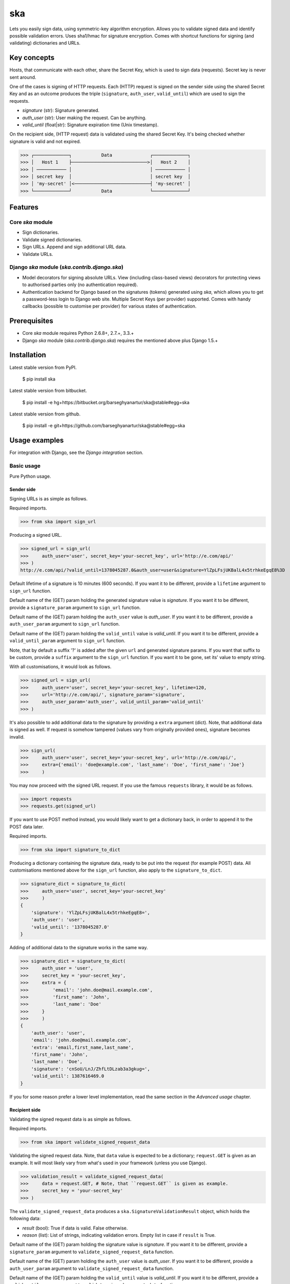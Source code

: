 ===================================================
ska
===================================================
Lets you easily sign data, using symmetric-key algorithm encryption. Allows you to validate signed data
and identify possible validation errors. Uses sha1/hmac for signature encryption. Comes with
shortcut functions for signing (and validating) dictionaries and URLs.

Key concepts
===================================================
Hosts, that communicate with each other, share the Secret Key, which is used to sign data (requests).
Secret key is never sent around.

One of the cases is signing of HTTP requests. Each (HTTP) request is signed on the sender side using the
shared Secret Key and as an outcome produces the triple (``signature``, ``auth_user``, ``valid_until``)
which are used to sign the requests.

- `signature` (str): Signature generated.
- `auth_user` (str): User making the request. Can be anything.
- `valid_until` (float|str): Signature expiration time (Unix timestamp).

On the recipient side, (HTTP request) data is validated using the shared Secret Key. It's being checked
whether signature is valid and not expired.

>>> ┌─────────────┐           Data              ┌─────────────┐
>>> │   Host 1    ├────────────────────────────>│   Host 2    │
>>> │ ─────────── │                             │ ─────────── │
>>> │ secret key  │                             │ secret key  │
>>> │ 'my-secret' │<────────────────────────────┤ 'my-secret' │
>>> └─────────────┘           Data              └─────────────┘

Features
===================================================
Core `ska` module
---------------------------------------------------
- Sign dictionaries.
- Validate signed dictionaries.
- Sign URLs. Append and sign additional URL data.
- Validate URLs.

Django `ska` module (`ska.contrib.django.ska`)
---------------------------------------------------
- Model decorators for signing absolute URLs. View (including class-based views) decorators for protecting
  views to authorised parties only (no authentication required).
- Authentication backend for Django based on the signatures (tokens) generated using `ska`, which
  allows you to get a password-less login to Django web site. Multiple Secret Keys (per provider)
  supported. Comes with handy callbacks (possible to customise per provider) for various states of
  authentication.

Prerequisites
===================================================
- Core `ska` module requires Python 2.6.8+, 2.7.+, 3.3.+
- Django `ska` module (`ska.contrib.django.ska`) requires the mentioned above plus Django 1.5.+

Installation
===================================================
Latest stable version from PyPI.

    $ pip install ska

Latest stable version from bitbucket.

    $ pip install -e hg+https://bitbucket.org/barseghyanartur/ska@stable#egg=ska

Latest stable version from github.

    $ pip install -e git+https://github.com/barseghyanartur/ska@stable#egg=ska

Usage examples
===================================================
For integration with Django, see the `Django integration` section.

Basic usage
---------------------------------------------------
Pure Python usage.

Sender side
~~~~~~~~~~~~~~~~~~~~~~~~~~~~~~~~~~~~~~~~~~~~~~~~~~~
Signing URLs is as simple as follows.

Required imports.

>>> from ska import sign_url

Producing a signed URL.

>>> signed_url = sign_url(
>>>     auth_user='user', secret_key='your-secret_key', url='http://e.com/api/'
>>> )
http://e.com/api/?valid_until=1378045287.0&auth_user=user&signature=YlZpLFsjUKBalL4x5trhkeEgqE8%3D

Default lifetime of a signature is 10 minutes (600 seconds). If you want it to be different, provide a
``lifetime`` argument to ``sign_url`` function.

Default name of the (GET) param holding the generated signature value is `signature`. If you want it
to be different, provide a ``signature_param`` argument to ``sign_url`` function.

Default name of the (GET) param holding the ``auth_user`` value is `auth_user`. If you want it
to be different, provide a ``auth_user_param`` argument to ``sign_url`` function.

Default name of the (GET) param holding the ``valid_until`` value is `valid_until`. If you want it
to be different, provide a ``valid_until_param`` argument to ``sign_url`` function.

Note, that by default a suffix '?' is added after the given ``url`` and generated signature params.
If you want that suffix to be custom, provide a ``suffix`` argument to the ``sign_url``
function. If you want it to be gone, set its' value to empty string.

With all customisations, it would look as follows.

>>> signed_url = sign_url(
>>>     auth_user='user', secret_key='your-secret_key', lifetime=120,
>>>     url='http://e.com/api/', signature_param='signature',
>>>     auth_user_param='auth_user', valid_until_param='valid_until'
>>> )

It's also possible to add additional data to the signature by providing a ``extra`` argument (dict).
Note, that additional data is signed as well. If request is somehow tampered (values vary from
originally provided ones), signature becomes invalid.

>>> sign_url(
>>>     auth_user='user', secret_key='your-secret_key', url='http://e.com/api/',
>>>     extra={'email': 'doe@example.com', 'last_name': 'Doe', 'first_name': 'Joe'}
>>>     )

You may now proceed with the signed URL request. If you use the famous ``requests`` library, it would
be as follows.

>>> import requests
>>> requests.get(signed_url)

If you want to use POST method instead, you would likely want to get a dictionary back,
in order to append it to the POST data later.

Required imports.

>>> from ska import signature_to_dict

Producing a dictionary containing the signature data, ready to be put into the request (for
example POST) data. All customisations mentioned above for the ``sign_url`` function, also
apply to the ``signature_to_dict``.

>>> signature_dict = signature_to_dict(
>>>     auth_user='user', secret_key='your-secret_key'
>>>     )
{
    'signature': 'YlZpLFsjUKBalL4x5trhkeEgqE8=',
    'auth_user': 'user',
    'valid_until': '1378045287.0'
}

Adding of additional data to the signature works in the same way.

>>> signature_dict = signature_to_dict(
>>>     auth_user = 'user',
>>>     secret_key = 'your-secret_key',
>>>     extra = {
>>>         'email': 'john.doe@mail.example.com',
>>>         'first_name': 'John',
>>>         'last_name': 'Doe'
>>>     }
>>>     )
{
    'auth_user': 'user',
    'email': 'john.doe@mail.example.com',
    'extra': 'email,first_name,last_name',
    'first_name': 'John',
    'last_name': 'Doe',
    'signature': 'cnSoU/LnJ/ZhfLtDLzab3a3gkug=',
    'valid_until': 1387616469.0
}

If you for some reason prefer a lower level implementation, read the same section in the
`Advanced usage` chapter.

Recipient side
~~~~~~~~~~~~~~~~~~~~~~~~~~~~~~~~~~~~~~~~~~~~~~~~~~~
Validating the signed request data is as simple as follows.

Required imports.

>>> from ska import validate_signed_request_data

Validating the signed request data. Note, that ``data`` value is expected to be a dictionary;
``request.GET`` is given as an example. It will most likely vary from what's used in your
framework (unless you use Django).

>>> validation_result = validate_signed_request_data(
>>>     data = request.GET, # Note, that ``request.GET`` is given as example.
>>>     secret_key = 'your-secret_key'
>>> )

The ``validate_signed_request_data`` produces a ``ska.SignatureValidationResult`` object,
which holds the following data:

- `result` (bool): True if data is valid. False otherwise.
- `reason` (list): List of strings, indicating validation errors. Empty list in case if ``result``
  is True.

Default name of the (GET) param holding the signature value is `signature`. If you want it
to be different, provide a ``signature_param`` argument to ``validate_signed_request_data``
function.

Default name of the (GET) param holding the ``auth_user`` value is `auth_user`. If you want it
to be different, provide a ``auth_user_param`` argument to ``validate_signed_request_data``
function.

Default name of the (GET) param holding the ``valid_until`` value is `valid_until`. If you want it
to be different, provide a ``valid_until_param`` argument to ``validate_signed_request_data``
function.

With all customisations, it would look as follows. Note, that ``request.GET`` is given as example.

>>> validation_result = validate_signed_request_data(
>>>     data = request.GET,
>>>     secret_key = 'your-secret_key',
>>>     signature_param='signature',
>>>     auth_user_param='auth_user', \
>>>     valid_until_param='valid_until'
>>> )

If you for some reason prefer a lower level implementation, read the same section in the
`Advanced usage` chapter.

Command line usage
---------------------------------------------------
It's possible to generate a signed URL from command line using the `ska.generate_signed_url`
module.

:Arguments:

>>>  -h, --help            show this help message and exit
>>>
>>>  -au AUTH_USER, --auth-user AUTH_USER
>>>                        `auth_user` value
>>>
>>>  -sk SECRET_KEY, --secret-key SECRET_KEY
>>>                        `secret_key` value
>>>
>>>  -vu VALID_UNTIL, --valid-until VALID_UNTIL
>>>                        `valid_until` value
>>>
>>>  -l LIFETIME, --lifetime LIFETIME
>>>                        `lifetime` value
>>>
>>>  -u URL, --url URL     URL to sign
>>>
>>>  -sp SIGNATURE_PARAM, --signature-param SIGNATURE_PARAM
>>>                        (GET) param holding the `signature` value
>>>
>>>  -aup AUTH_USER_PARAM, --auth-user-param AUTH_USER_PARAM
>>>                        (GET) param holding the `auth_user` value
>>>
>>>  -vup VALID_UNTIL_PARAM, --valid-until-param VALID_UNTIL_PARAM
>>>                        (GET) param holding the `auth_user` value

:Example:

    $ python src/ska/generate_signed_url.py -au user -sk your-secret-key

Advanced usage (low-level)
---------------------------------------------------
Sender side
~~~~~~~~~~~~~~~~~~~~~~~~~~~~~~~~~~~~~~~~~~~~~~~~~~~

Required imports.

>>> from ska import Signature, RequestHelper

Generate a signature.

>>> signature = Signature.generate_signature(
>>>     auth_user = 'user',
>>>     secret_key = 'your-secret-key'
>>>     )

Default lifetime of a signature is 10 minutes (600 seconds). If you want it to be different, provide a
``lifetime`` argument to ``generate_signature`` method.

>>> signature = Signature.generate_signature(
>>>     auth_user = 'user',
>>>     secret_key = 'your-secret-key',
>>>     lifetime = 120 # Signatre lifetime set to 120 seconds.
>>>     )

Adding of additional data to the signature works in the same way as in `sign_url`.

>>> signature = Signature.generate_signature(
>>>     auth_user = 'user',
>>>     secret_key = 'your-secret-key',
>>>     extra = {'email': 'doe@example.com', 'last_name': 'Doe', 'first_name': 'Joe'}
>>>     )

Your endpoint operates with certain param names and you need to wrap generated signature params into
the URL. In order to have the job done in an easy way, create a request helper. Feed names of the
(GET) params to the request helper and let it make a signed endpoint URL for you.

>>> request_helper = RequestHelper(
>>>     signature_param = 'signature',
>>>     auth_user_param = 'auth_user',
>>>     valid_until_param = 'valid_until'
>>> )

Append signature params to the endpoint URL.

>>> signed_url = request_helper.signature_to_url(
>>>     signature = signature,
>>>     endpoint_url = 'http://e.com/api/'
>>> )
http://e.com/api/?valid_until=1378045287.0&auth_user=user&signature=YlZpLFsjUKBalL4x5trhkeEgqE8%3D

Make a request.

>>> import requests
>>> r = requests.get(signed_url)

Recipient side
~~~~~~~~~~~~~~~~~~~~~~~~~~~~~~~~~~~~~~~~~~~~~~~~~~~
Required imports.

>>> from ska import RequestHelper

Create a request helper. Your endpoint operates with certain param names. In order to have the job done
in an easy way, we feed those params to the request helper and let it extract data from signed request
for us.

>>> request_helper = RequestHelper(
>>>     signature_param = 'signature',
>>>     auth_user_param = 'auth_user',
>>>     valid_until_param = 'valid_until'
>>> )

Validate the request data. Note, that ``request.GET`` is given just as an example.

>>> validation_result = request_helper.validate_request_data(
>>>     data = request.GET,
>>>     secret_key = 'your-secret-key'
>>> )

Your implementation further depends on you, but may look as follows.

>>> if validation_result.result:
>>>     # Validated, proceed further
>>>     # ...
>>> else:
>>>     # Validation not passed.
>>>     raise Http404(validation_result.reason)

You can also just validate the signature by calling ``validate_signature`` method of
the ``ska.Signature``.

>>> Signature.validate_signature(
>>>     signature = 'EBS6ipiqRLa6TY5vxIvZU30FpnM=',
>>>     auth_user = 'user',
>>>     secret_key = 'your-secret-key',
>>>     valid_until = '1377997396.0'
>>>     )

Django integration
---------------------------------------------------
`ska` comes with Django model- and view-decorators for producing signed URLs and and validating the
endpoints, as well as with authentication backend, which allows password-less login into Django
web site using `ska` generated signature tokens.

Demo
~~~~~~~~~~~~~~~~~~~~~~~~~~~~~~~~~~~~~~~~~~~~~~~~~~~
In order to be able to quickly evaluate the `ska`, a demo app (with a quick installer) has been created
(works on Ubuntu/Debian, may work on other Linux systems as well, although not guaranteed). Follow the
instructions below for having the demo running within a minute.

Grab the latest `ska_example_app_installer.sh`:

    $ wget https://raw.github.com/barseghyanartur/ska/stable/example/ska_example_app_installer.sh

Assign execute rights to the installer and run the `django_dash_example_app_installer.sh`:

    $ chmod +x ska_example_app_installer.sh

    $ ./ska_example_app_installer.sh

Open your browser and test the app.

Foo listing (ska protected views):

- URL: http://127.0.0.1:8001/foo/

Authentication page (ska authentication backend):

- URL: http://127.0.0.1:8001/foo/authenticate/

Django admin interface:

- URL: http://127.0.0.1:8001/admin/
- Admin username: test_admin
- Admin password: test

Configuration
~~~~~~~~~~~~~~~~~~~~~~~~~~~~~~~~~~~~~~~~~~~~~~~~~~~
Secret key (str) must be defined in `settings` module of your project.

>>> SKA_SECRET_KEY = 'my-secret-key'

The following variables can be overridden in `settings` module of your project.

- `SKA_UNAUTHORISED_REQUEST_ERROR_MESSAGE` (str): Plain text error message. Defaults to
  "Unauthorised request. {0}".
- `SKA_UNAUTHORISED_REQUEST_ERROR_TEMPLATE` (str): Path to 401 template that should be rendered in
  case of 401
  responses. Defaults to empty string (not provided).
- `SKA_AUTH_USER` (str): The ``auth_user`` argument for ``ska.sign_url`` function. Defaults to
  "ska-auth-user".

See the (https://github.com/barseghyanartur/ska/tree/stable/example) for a working example project.

Django model method decorator ``sign_url``
~~~~~~~~~~~~~~~~~~~~~~~~~~~~~~~~~~~~~~~~~~~~~~~~~~~
This is most likely be used in module `models` (models.py).

Imagine, you have a some objects listing and you want to protect the URLs to be viewed by authorised
parties only. You would then use ``get_signed_absolute_url`` method when rendering the listing (HTML).

>>> from django.db import models
>>> from django.utils.translation import ugettext_lazy as _
>>> from django.core.urlresolvers import reverse
>>>
>>> from ska.contrib.django.ska.decorators import sign_url
>>>
>>> class FooItem(models.Model):
>>>     title = models.CharField(_("Title"), max_length=100)
>>>     slug = models.SlugField(unique=True, verbose_name=_("Slug"))
>>>     body = models.TextField(_("Body"))
>>>
>>>     # Unsigned absolute URL, which goes to the foo item detail page.
>>>     def get_absolute_url(self):
>>>         return reverse('foo.detail', kwargs={'slug': self.slug})
>>>
>>>     # Signed absolute URL, which goes to the foo item detail page.
>>>     @sign_url()
>>>     def get_signed_absolute_url(self):
>>>         return reverse('foo.detail', kwargs={'slug': self.slug})

Note, that ``sign_url`` decorator accepts the following optional arguments.

- `auth_user` (str): Username of the user making the request.
- `secret_key`: The shared secret key. If set, overrides the ``SKA_SECRET_KEY`` variable set in
  the `settings` module of your project.
- `valid_until` (float or str ): Unix timestamp. If not given, generated automatically (now + lifetime).
- `lifetime` (int): Signature lifetime in seconds.
- `suffix` (str): Suffix to add after the ``endpoint_url`` and before the appended signature params.
- `signature_param` (str): Name of the GET param name which would hold the generated signature value.
- `auth_user_param` (str): Name of the GET param name which would hold the ``auth_user`` value.
- `valid_until_param` (str): Name of the GET param name which would hold the ``valid_until`` value.

Django view decorator ``validate_signed_request``
~~~~~~~~~~~~~~~~~~~~~~~~~~~~~~~~~~~~~~~~~~~~~~~~~~~
To be used to protect views (file views.py). Should be applied to views (endpoints) that require
signed requests. If checks are not successful, a ``ska.contrib.django.ska.http.HttpResponseUnauthorized``
is returned, which is a subclass of Django's ``django.http.HttpResponse``. You can provide your own
template for 401 error. Simply point the ``SKA_UNAUTHORISED_REQUEST_ERROR_TEMPLATE`` in `settings`
module to the right template. See `ska/contrib/django/ska/templates/ska/401.html` as a template
example.

>>> from ska.contrib.django.ska.decorators import validate_signed_request
>>>
>>> # Your view that shall be protected
>>> @validate_signed_request()
>>> def detail(request, slug, template_name='foo/detail.html'):
>>>     # Your code

Note, that ``validate_signed_request`` decorator accepts the following optional arguments.

- `secret_key` (str) : The shared secret key. If set, overrides the ``SKA_SECRET_KEY`` variable 
  set in the `settings` module of your project.
- `signature_param` (str): Name of the (for example GET or POST) param name which holds
  the ``signature`` value.
- `auth_user_param` (str): Name of the (for example GET or POST) param name which holds
  the ``auth_user`` value.
- `valid_until_param` (str): Name of the (foe example GET or POST) param name which holds
  the ``valid_until`` value.

If you're using class based views, use the ``m_validate_signed_request`` decorator instead
of ``validate_signed_request``.

Authentication backend
~~~~~~~~~~~~~~~~~~~~~~~~~~~~~~~~~~~~~~~~~~~~~~~~~~~
Allows you to get a password-less login to Django web site.

By default, number of logins using the same token is not limited. If you wish that single
tokens become invalid after first use, set the following variables to True in your
projects' Django settings module.

>>> SKA_DB_STORE_SIGNATURES = True
>>> SKA_DB_PERFORM_SIGNATURE_CHECK = True

Recipient side
+++++++++++++++++++++++++++++++++++++++++++++++++++
Recipient is the host (Django site), to which the sender tries to get authenticated (log in). On the
recipient side the following shall be present.

settings.py
^^^^^^^^^^^^^^^^^^^^^^^^^^^^^^^^^^^^^^^^^^^^^^^^^^^
>>> AUTHENTICATION_BACKENDS = (
>>>     'ska.contrib.django.ska.backends.SkaAuthenticationBackend',
>>>     'django.contrib.auth.backends.ModelBackend',
>>> )

>>> INSTALLED_APPS = (
>>>     # ...
>>>     'ska.contrib.django.ska',
>>>     # ...
>>> )

>>> SKA_SECRET_KEY = 'secret-key'
>>> SKA_UNAUTHORISED_REQUEST_ERROR_TEMPLATE = 'ska/401.html'
>>> SKA_REDIRECT_AFTER_LOGIN = '/foo/logged-in/'

urls.py
^^^^^^^^^^^^^^^^^^^^^^^^^^^^^^^^^^^^^^^^^^^^^^^^^^^
>>> urlpatterns = patterns('',
>>>     url(r'^ska/', include('ska.contrib.django.ska.urls')),
>>>     url(r'^admin/', include(admin.site.urls)),
>>> )

Callbacks
^^^^^^^^^^^^^^^^^^^^^^^^^^^^^^^^^^^^^^^^^^^^^^^^^^^
There are several callbacks implemented in authentication backend.

- `USER_GET_CALLBACK` (string): Fired if user was successfully fetched from database (existing user).
- `USER_CREATE_CALLBACK` (string): Fired right after user has been created (user didn't exist).
- `USER_INFO_CALLBACK` (string): Fired upon successful authentication.

Example of a callback function (let's say, it resides in module `my_app.ska_callbacks`):

>>> def my_callback(user, request, signed_request_data)
>>>     # Your code

...where:

- `user` is ``django.contrib.auth.models.User`` instance.
- `request` is ``django.http.HttpRequest`` instance.
- `signed_request_data` is dictionary with signed request data.

For example, if you need to assign user to some local Django group, you could specify the group
name on the client side (add it to the ``extra`` dictionary) and based on that, add the user to
the group in the callback.

The callback is a path qualifier of the callback function. Considering the example above, it would
be "my_app.ska_callbacks.my_callback".

Prefix names of each callback variable with `SKA_` in your projects' settings module.

Example:

>>> SKA_USER_GET_CALLBACK = 'my_app.ska_callbacks.my_get_callback'
>>> SKA_USER_CREATE_CALLBACK = 'my_app.ska_callbacks.my_create_callback'

Purging of old signature data
^^^^^^^^^^^^^^^^^^^^^^^^^^^^^^^^^^^^^^^^^^^^^^^^^^^
If you have lots of visitors and the ``SKA_DB_STORE_SIGNATURES`` set to True, your database
grows. If you wish to get rid of old signature token data, you may want to execute the following
command using a cron job.

    $ ./manage.py ska_purge_stored_signature_data

Sender side
+++++++++++++++++++++++++++++++++++++++++++++++++++
Sender is the host (another Django web site) from which users authenticate to the Recipient using signed
URLs.

On the sender side, the only thing necessary to be present is the `ska` module for Django and
of course the same ``SECRET_KEY`` as on the server side. Further, the server `ska` login URL (in our case
"/ska/login/") shall be signed using `ska` (for example, using `sign_url` function). The `auth_user` param
would be used as a Django username. See the example below.

>>> from ska import sign_url
>>> from ska.contrib.django.ska.settings import SECRET_KEY
>>>
>>> server_ska_login_url = 'https://server-url.com/ska/login/'
>>>
>>> signed_url = sign_url(
>>>     auth_user = 'test_ska_user_0',
>>>     secret_key = SECRET_KEY,
>>>     url = server_ska_login_url
>>>     extra = {
>>>         'email': 'john.doe@mail.example.com',
>>>         'first_name': 'John',
>>>         'last_name': 'Doe',
>>>     }
>>>     )

Note, that you ``extra`` dictionary is optional! If `email`, `first_name` and `last_name` keys are present,
upon successul validation, the data would be saved into users' profile.

Put this code, for instance, in your view and then make the generated URL available in template context 
and render it as a URL so that user can click on it for authenticating to the server.

>>> def auth_to_server(request, template_name='auth_to_server.html'):
>>>     # Some code + obtaining the `signed_url` (code shown above)
>>>     context = {
>>>         'signed_url': signed_url,
>>>     }
>>>
>>>     return render_to_response(
>>>         template_name,
>>>         context,
>>>         context_instance = RequestContext(request)
>>>         )

Security notes
+++++++++++++++++++++++++++++++++++++++++++++++++++
From point of security, you should be serving the following pages via HTTP secure connection:

- The server login page (/ska/login/).
- The client page containing the authentication links.

Multiple secret keys
~~~~~~~~~~~~~~~~~~~~~~~~~~~~~~~~~~~~~~~~~~~~~~~~~~~
Imagine, you have a site to which you want to offer a password-less login for various clients/senders
and you don't want them all to have one shared secret key, but rather have their own one. Moreover,
you specifically want to execute very custom callbacks not only for each separate client/sender, but
also for different sort of users authenticating.

>>>                           ┌────────────────┐
>>>                           │ Site providing │
>>>                           │ authentication │
>>>                           │ ────────────── │
>>>                           │ custom secret  │
>>>                           │    keys per    │
>>>                           │     client     │
>>>                           │ ────────────── │
>>>                           │ Site 1: 'sk-1' │
>>>              ┌───────────>│ Site 2: 'sk-2' │<───────────┐
>>>              │            │ Site 3: 'sk-3' │            │
>>>              │      ┌────>│ Site 4: 'sk-4' │<────┐      │
>>>              │      │     └────────────────┘     │      │
>>>              │      │                            │      │
>>>              │      │                            │      │
>>> ┌────────────┴─┐  ┌─┴────────────┐  ┌────────────┴─┐  ┌─┴────────────┐
>>> │    Site 1    │  │    Site 2    │  │    Site 3    │  │    Site 4    │
>>> │ ──────────── │  │ ──────────── │  │ ──────────── │  │ ──────────── │
>>> │  secret key  │  │  secret key  │  │  secret key  │  │  secret key  │
>>> │    'sk-1'    │  │    'sk-2'    │  │    'sk-3'    │  │    'sk-4'    │
>>> └──────────────┘  └──────────────┘  └──────────────┘  └──────────────┘

In order to make the stated above possible, the concept of providers is introduced. You can define
a secret key, callbacks or redirect URL. See an example below.

>>> SKA_PROVIDERS = {
>>>     # ********************************************************
>>>     # ******************** Basic gradation *******************
>>>     # ********************************************************
>>>     # Site 1
>>>     'client_1': {
>>>         'SECRET_KEY': 'sk-1',
>>>         },
>>>
>>>     # Site 2
>>>     'client_2': {
>>>         'SECRET_KEY': 'sk-2',
>>>         },
>>>
>>>     # Site 3
>>>     'client_3': {
>>>         'SECRET_KEY': 'sk-3',
>>>         },
>>>
>>>     # Site 4
>>>     'client_4': {
>>>         'SECRET_KEY': 'sk-4',
>>>         },
>>>
>>>     # ********************************************************
>>>     # ******* You make gradation as complex as you wish ******
>>>     # ********************************************************
>>>     # Client 1, group users
>>>     'client_1.users': {
>>>         'SECRET_KEY': 'client-1-users-secret-key',
>>>         },
>>>
>>>     # Client 1, group power_users
>>>     'client_1.power_users': {
>>>         'SECRET_KEY': 'client-1-power-users-secret-key',
>>>         'USER_CREATE_CALLBACK': 'foo.ska_callbacks.client1_power_users_create',
>>>         },
>>>
>>>     # Client 1, group admins
>>>     'client_1.admins': {
>>>         'SECRET_KEY': 'client-1-admins-secret-key',
>>>         'USER_CREATE_CALLBACK': 'foo.ska_callbacks.client1_admins_create',
>>>         'REDIRECT_AFTER_LOGIN': '/admin/'
>>>     },
>>> }

See the "Callbacks" section for the list of callbacks.

Obviously, server would have to have the full list of providers defined. On the client side
you would only have to store the general secret key and of course the provider UID(s).

When making a signed URL on the sender side, you should be providing the "provider" key in
the ``extra`` argument. See the example below for how you would do it for "client_1.power_users".

>>> from ska import sign_url
>>> from ska.defaults import DEFAULT_PROVIDER_PARAM
>>>
>>> server_ska_login_url = 'https://server-url.com/ska/login/'
>>>
>>> signed_remote_ska_login_url = sign_url(
>>>     auth_user = 'test_ska_user',
>>>     # Using provider-specific secret key. This value shall be equal to
>>>     # the value of SKA_PROVIDERS['client_1.power_users']['SECRET_KEY'],
>>>     # defined in your projects' Django settings module.
>>>     secret_key = 'client-1-power-users-secret-key',
>>>     url = server_ska_login_url,
>>>     extra = {
>>>         'email': 'test_ska_user@mail.example.com',
>>>         'first_name': 'John',
>>>         'last_name': 'Doe',
>>>         # Using provider specific string. This value shall be equal to
>>>         # the key string "client_1.power_users" of SKA_PROVIDERS,
>>>         # defined in your projcts' Django settings module.
>>>         DEFAULT_PROVIDER_PARAM: 'client_1.power_users',
>>>     }
>>>     )

License
===================================================
GPL 2.0/LGPL 2.1

Support
===================================================
For any issues contact me at the e-mail given in the `Author` section.

Author
===================================================
Artur Barseghyan <artur.barseghyan@gmail.com>
